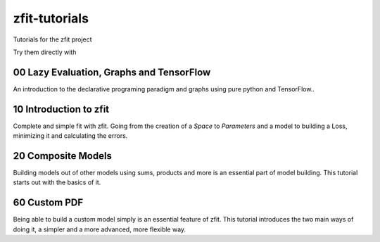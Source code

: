 
zfit-tutorials
==============
Tutorials for the zfit project

Try them directly with

.. image:: https://mybinder.org/badge.svg
   :target: https://mybinder.org/v2/gh/zfit/zfit-tutorials/master

00 Lazy Evaluation, Graphs and TensorFlow
-----------------------------------------

An introduction to the declarative programing paradigm and graphs using pure python and TensorFlow..

10 Introduction to zfit
-----------------------

Complete and simple fit with zfit. Going from the creation of a `Space` to `Parameters` and a model to building a Loss, minimizing it and calculating the errors.

20 Composite Models
-------------------

Building models out of other models using sums, products and more is an essential part of model building. This tutorial starts out with the basics of it.

60 Custom PDF
-------------

Being able to build a custom model simply is an essential feature of zfit. This tutorial introduces the two main ways of doing it, a simpler and a more advanced, more flexible way.

